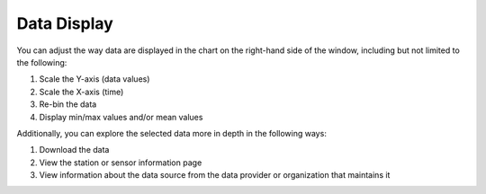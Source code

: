 ############
Data Display
############

You can adjust the way  data are displayed in the chart on the right-hand side of the window, including but not limited to the following:

#. Scale the Y-axis (data values)
#. Scale the X-axis (time)
#. Re-bin the data
#. Display min/max values and/or mean values

Additionally, you can explore the selected data more in depth in the following ways:

.. add links here eventually..

#. Download the data
#. View the station or sensor information page
#. View information about the data source from the data provider or organization that maintains it


